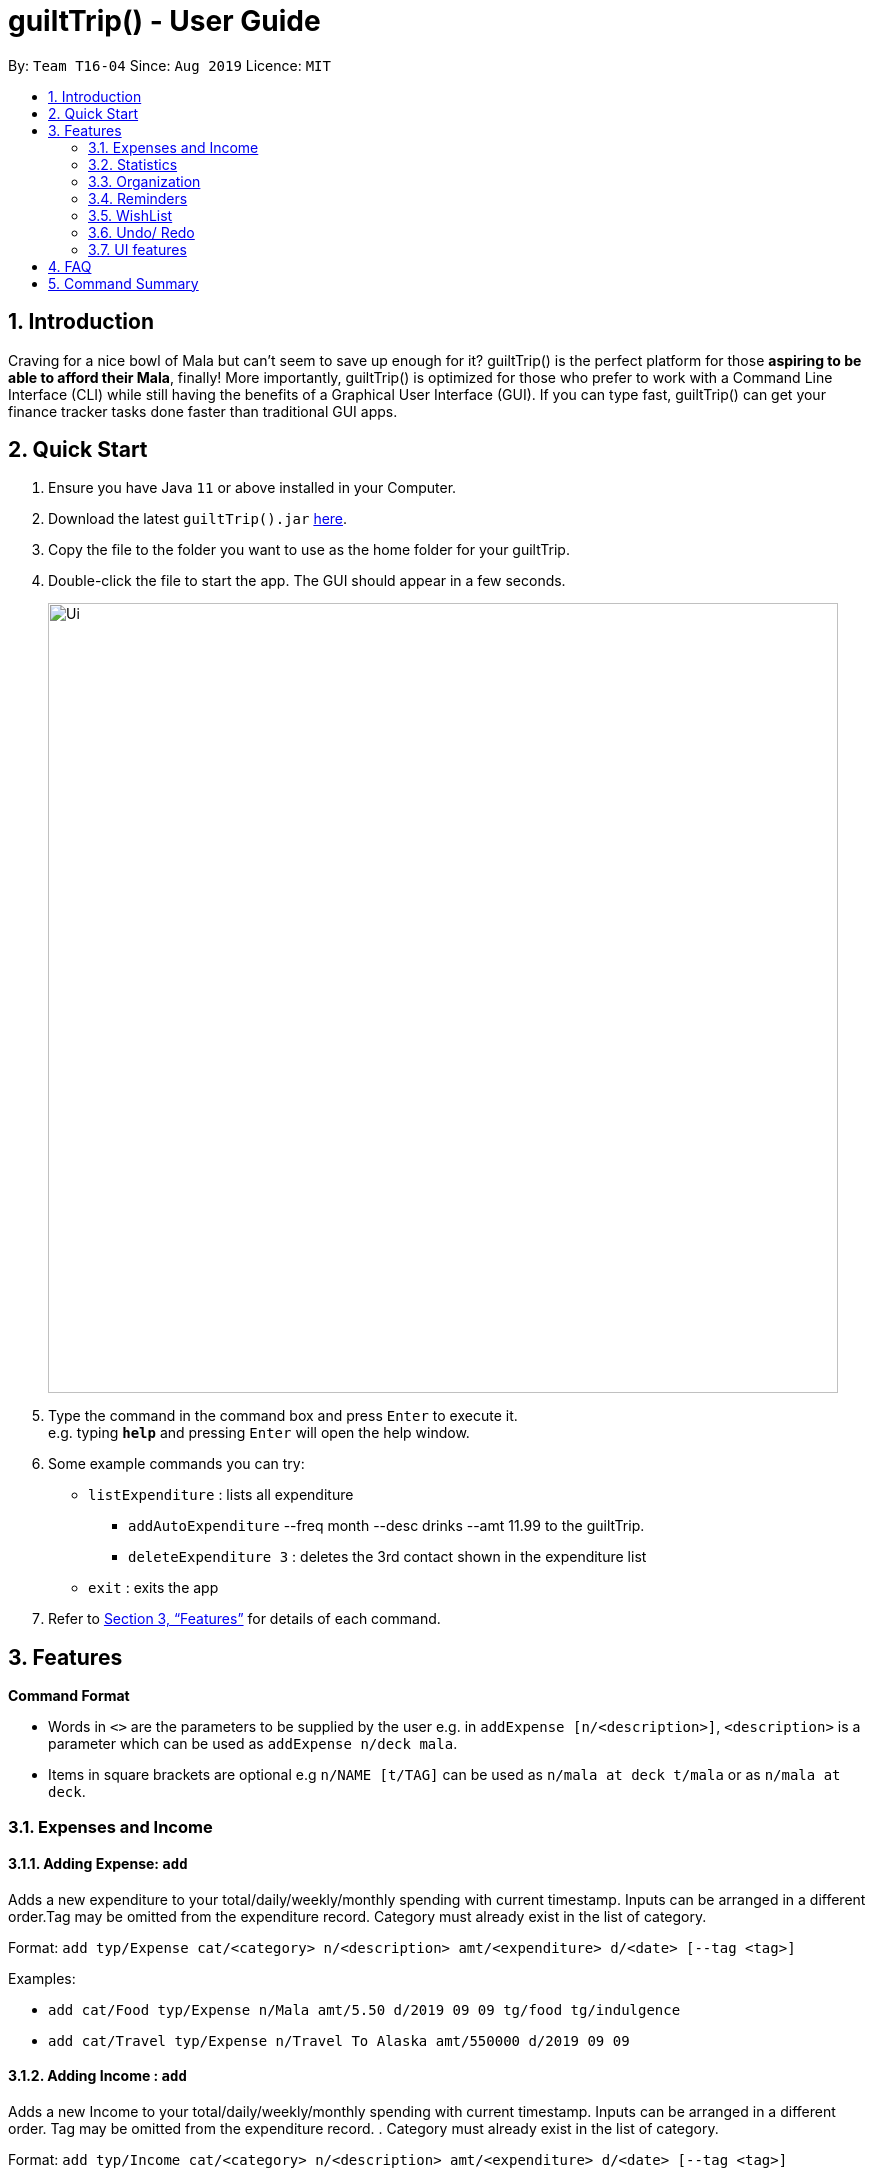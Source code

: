 = guiltTrip() - User Guide
:site-section: UserGuide
:toc:
:toc-title:
:toc-placement: preamble
:sectnums:
:imagesDir: images
:stylesDir: stylesheets
:xrefstyle: full
:experimental:
ifdef::env-github[]
:tip-caption: :bulb:
:note-caption: :information_source:
endif::[]
:repoURL: https://github.com/AY1920S1-CS2103-T16-4/main

By: `Team T16-04`      Since: `Aug 2019`      Licence: `MIT`

== Introduction

Craving for a nice bowl of Mala but can’t seem to save up enough for it? guiltTrip() is the perfect platform for those *aspiring to be able to afford their Mala*, finally! More importantly, guiltTrip() is optimized for those who prefer to work with a Command Line Interface (CLI) while still having the benefits of a Graphical User Interface (GUI). If you can type fast, guiltTrip() can get your finance tracker tasks done faster than traditional GUI apps.

== Quick Start

.  Ensure you have Java `11` or above installed in your Computer.
.  Download the latest `guiltTrip().jar` link:{repoURL}/releases[here].
.  Copy the file to the folder you want to use as the home folder for your guiltTrip.
.  Double-click the file to start the app. The GUI should appear in a few seconds.
+
image::Ui.png[width="790"]
+
.  Type the command in the command box and press kbd:[Enter] to execute it. +
e.g. typing *`help`* and pressing kbd:[Enter] will open the help window.
.  Some example commands you can try:

* `listExpenditure` : lists all expenditure
  ** `addAutoExpenditure` --freq month --desc drinks --amt 11.99 to the guiltTrip.
  ** `deleteExpenditure 3` : deletes the 3rd contact shown in the expenditure list
* `exit` : exits the app

.  Refer to <<Features>> for details of each command.

[[Features]]
== Features

====
*Command Format*

* Words in `<>` are the parameters to be supplied by the user e.g. in `addExpense [n/<description>]`, `<description>` is a parameter which can be used as `addExpense n/deck mala`.
* Items in square brackets are optional e.g `n/NAME [t/TAG]` can be used as `n/mala at deck t/mala` or as `n/mala at deck`.
====

=== Expenses and Income

==== Adding Expense: `add`
Adds a new expenditure to your total/daily/weekly/monthly spending with current timestamp. Inputs can be arranged in a different order.Tag may be omitted from the expenditure record. Category must already exist in the list of category.

Format: `add typ/Expense cat/<category> n/<description> amt/<expenditure> d/<date> [--tag <tag>]`

Examples:

* `add cat/Food typ/Expense n/Mala amt/5.50 d/2019 09 09 tg/food tg/indulgence`
* `add cat/Travel typ/Expense n/Travel To Alaska amt/550000 d/2019 09 09`

==== Adding Income : `add`
Adds a new Income to your total/daily/weekly/monthly spending with current timestamp. Inputs can be arranged in a different order. Tag may be omitted from the expenditure record. . Category must already exist in the list of category.

Format: `add typ/Income cat/<category> n/<description> amt/<expenditure> d/<date> [--tag <tag>]`

Examples:

* `add cat/Gifts typ/Income n/Durian amt/200.00 d/2019 09 09 tg/food`
* `add cat/Business typ/Income n/business Trip To Mars amt/20000.00 d/2019 09 09`

==== Editing a expense/income: `edit`

Edits a current entry with the given index number. Category must already exist in the list of category.

Format: `edit <index> [cat/<category>] [n/<description>] [d/<date>] [amt/ <expenditure>] [--tag <tag>]`

Examples:

* `edit 1 cat/Food n/deck mala with friends`
* `edit 3 cat/Business n/Selling Coding Services amt/0.01`
* `edit 5 tg/helpmykidneys`

==== Deleting a expense/income: `delete`

Deletes the recorded expenditure with the given index number.

Format: `delete <index>`

Examples:

* `delete 2`
* `delete 4`

==== Adding AutoExpenditure : `addAutoExpenditure`

Adds an automatically recurring expenditure every day/week/month (frequency) with the given description and amount.

Format: `addAutoExpenditure --freq <frequency> --desc <description> --amt <expenditure>`

Examples:

* `addAutoExpenditure --freq month --desc spotify --amt 11.99`


==== Listing AutoExpenditure : `listAutoExpenditure`

Lists all the current automatically recurring expenditures.

Format: `editAutoExpenditure <index> [--freq <frequency>] [--desc <description>] [--amt <expenditure>]`

Examples:

* `listAutoExpenditure`

==== Deleting AutoExpenditure : `deleteAutoExpenditure`

Deletes a current automatically recurring expenditure at the given index.

Format: `deleteAutoExpenditure <index>`

==== Adding Budget : 'addBudget`

Adds a new budget for expenditure with a certain tag, if applicable. Period: day/week/month

Format: `addBudget cat/<category> n/<description> amt/<budget amount> d/<start date> p/<period> [tg/<tag>]` +
Note: format for inputting period is <number><d/m/y> where d/m/y stands for days / months / years respectively
e.g. for a period input of 10 days, use 10d

Examples:

* `addBudget cat/Food n/Nov Budget amt/50.00 d/2019 09 09 p/1m tg/food`
* `addBudget cat/Food n/Mala Budget amt/100.00 d/2019 09 10 p/50d`

==== Listing Budget : 'listBudget`

Lists all the current budgets the user has.

Format: `listBudget`

Examples:

* `listBudget`

==== Editing Budget : 'editBudget`
Edits a current budget's description, amount or tag (if applicable) at the given index.

Format: `editBudget <index> [n/<description>] [amt/<budget>] [tg/<tag>]`

Examples:

* `editBudget 1 n/fooooood budget`
* `editBudget 2 n/lunch budget amt/150`
* `editBudget 2 tg/fun`

==== Deleting Budget : `deleteBudget`
Deletes a current budget at the given index.

Format: `deleteBudget <index>`

Examples:

* `deleteBudget 2`

==== Adding Category : 'addCategory`

Adds a new Category for either Income or Expense. The category added must not exist in the application.

Format: `addCategory cat/<Category> n/<CategoryName>`

Examples:

* `addCategory cat/Expense n/Transport`
* `addCategory cat/Income n/Lottery`

==== Editing Category : 'editCategory`
Edits a current category's description.

Format: `editCategory typ/<CategoryType> cat/<OldNameOfCategory> n/<NewNameOfCategory>`

Examples:

* `editCategory typ/Income cat/Business n/HotelManagement`
* `editCategory typ/Expense cat/Family n/Baby Planning`

==== Listing Categories : 'listCategories`

Lists all the current categories the user has.

Format: `listCategories`

Examples:

* `listCategories`

==== Deleting Category : `deleteCategory`
Deletes a category from guiltTrip. The category that is deleted should not have any entries.

Format: `deleteCategory cat/<CategoryType> n/<CategoryName>`

Examples:

* `deleteCategory cat/Income n/Business`
* `deleteCategory cat/Expense n/Food`

==== Adding a Loan : `addLoan` [coming in v2.0]
Adds a new loan with the given description, amount and interest (in percentage) and calculates the total outstanding amount based on the interest.

Format: `addLoan  n/<description> amt/<loan amount> i/<interest>`

Example:

* `addLoan n/student loan amt/30000 i/4.5`

==== Listing a loan : `listLoan` [coming in v2.0]
Lists all the loans that the user has.

Format: `listLoan`

Example: `listLoan`

==== Editing a loan : `editLoan` [coming in v2.0]
Edits a current loan's description, loan amount, or both.

Format: `editLoan <index> [n/<description>] [amt/<loan amount>] [i/<interest>]`

Example:

* `editLoan 1 n/nus tuition loan T.T`
* `editLoan 1 amt/25000 i/4.45%`

==== Deleting a loan : `deleteLoan` [coming in v2.0]

Deletes a current loan at the given index.

Format: `deleteLoan <index>`

Example:

* `deleteLoan 1`

==== Paying a loan : `payLoan` [coming in v2.0]

Reduces the loan amount for the loan at the given index after user pays for part of the loan.

Format: `payLoan <index> amt/<amountPaid>`

Example:

* `payLoan 1 amt/4000`

=== Statistics

==== Switching to Statistics View : `switch`
Switches between the entry view and the statistics summary.

Format: `switch`

Example:

`switch`

==== Switching to Statistics View : `switchStats`
Switches between the statistics table view and the statistics graph view.

Format: `switchStats`

Example:

`switchStats`

==== Viewing Statistics : `viewStatistics`
View past expenditure/ income by Month. If not present, will only show current Month.

Format: `viewStatistics [p/<Date>]`

Example:

* `viewStatistics`
* `viewStatistics p/2019-09`

==== Sorting : `sort`

Sorts the aforementioned list currently displayed according to SortType which can be `amount, time, description, tags and category` ,
and SortSequence which can be in `ascending, descending` order.

Format: `sort typ/<SortType> s/<SortSequence>`

Example:

* `sort typ/amount s/ascending`
* `sort typ/category s/descending`

==== Search : `find`

Search income/expenditure by Category,Description,Amount,Date or Tags. There must be at least one find parameter.

Format: `find [cat/<category>] [n/<description>] [amt/<expenditure>] [d/<date>] [--tag <tag>]`

Example:

* `find cat/food n/mala: lists each entry in expenditure and income with title containing keyword “mala” and category of Food.`
* `find cat/business d/2019-09-09: lists each entry in expenditure and income with date of "2019-09-09" and category of business.`
* `find d/2019-09-09 tg/a tg/b: lists each entry in expenditure and income with date of "2019-09-09" and tags of a and b.`

==== Search Wish: `findWish`

Search Wish by Category,Description,Amount,Date or Tags. There must be at least one find parameter.

Format: `findWish [cat/<category>] [n/<description>] [amt/<expenditure>] [d/<date>] [--tag <tag>]`

Example:

* `findWish cat/food n/mala: lists each entry in Wish with title containing keyword “mala” and category of Food.`
* `findWish cat/business d/2019-09-09: lists each entry in Wish with date of "2019-09-09" and category of business.`
* `findWish d/2019-09-09 tg/a tg/b: lists each entry in Wish with date of "2019-09-09" and tags of a and b.`

==== Search Budget: `findBudget`

Search Budget by Category,Description,Amount,Date or Tags. There must be at least one find parameter.

Format: `findBudget [cat/<category>] [n/<description>] [amt/<expenditure>] [d/<date>] [--tag <tag>]`

Example:

* `findBudget cat/food n/mala: lists each entry in Budget with title containing keyword “mala” and category of Food.`
* `findBudget cat/business d/2019-09-09: lists each entry in Budget with date of "2019-09-09" and category of business.`
* `findBudget d/2019-09-09 tg/a tg/b: lists each entry in Budget with date of "2019-09-09" and tags of a and b.`

=== Organization

==== Creating Tags : 'createTag'
Creates a Tag.

Format: `createTag <category name>`

Example:

* `createTag income salary`
* `createTag expense food`
* `createTag wishList Nov`

==== Listing Tags : 'listTags'
List the list of Tags.

Format: `listTags <keywords> --regex <regex>`

Example:

* `listTags important`
* `listTags --regex .*important`

==== Renaming Tags : 'renameTag'
Rename the description of one tag.

Format: `renameTag <oldname> <newname>`

Example:

* `renameTag food moreFood`

==== Deleting Tags : 'deleteTag'
Deletes the tag from the pool of tag. Tagged objects can be removed with -h flag.

Format: `deleteTag <name> <-h || --hard>`

Example:

* `deleteTag food`
* `deleteTag food -h`

==== Resetting Record : 'reset'
Resets records of expenditure/budget/income/loan.

Format: `reset --before <DD/MM/YYYY> --after <DD/MM/YYYY>`

Example:

* `reset --after 27/1/1000 --before 28/1/1000` :nothing deleted
* `reset --before 2/1/2019 # 1/1/2019 and earlier`

=== Reminders

==== List Reminders for Expenditure : `listExpenditureReminders`
Lists all the expenditure reminders that the user has set.

Format: `listExpenditureReminders`

Example:

* `listExpenditureReminders`

==== List Reminders for WishList : `listWishlistReminders`
Lists all the wishlist reminders that the user has set.

Format: `listWishlistReminders`

Example:

* `listWishlistReminders`

==== Set Reminder Date for Expenditure : `setExpenditureReminderDate`
Set reminder to alert on certain date if app is running.

Format: `setExpenditureReminderDate --index<index> --DateTime<DateTime>`

Example:

* `setReminders --index 2 --27/9/2019 1500`

==== Add Reminder for Expenditure : `addExpenditureReminder`

Set the current reminder limit to expenditureLimit, which will remind the user whenever he/she exceeds the amount. The limit refreshes according to <time>. Type will work on Categories/Tags To inform the user whenever he/she exceeds the limit for that tag.
Format: `addExpenditureReminder --limit <expenditureLimit> --time <time> --type <type>`

Example:

* `addExpenditureReminder --limit 1900 --time weekly --type Food`

==== Delete Reminder for Expenditure : `deleteExpenditureReminder`
Deletes the Expenditure reminder that was at index in the list.

Format: `deleteExpenditureReminder --index <index>`

Example:

* `deleteWishListReminder --index 3`

==== Add Reminder for WishList : `addWishlistReminder`
Set a reminder to inform user when they have saved the specified percentage towards their wishlist item that is located at the index in the wishlist. If percentage is not specified, the reminder is set with 80% as its default.

Format: `addWishlistReminder --index <index> --percent [percentage]`

Example:

* `addWishlistReminder --index 2 --percent 100`

==== Delete Reminder for WishList : `deleteWishlistReminder`
Deletes the WishList reminder that was at index in the list.

Format: `deleteWishListReminder --index <index>`

Example:

* `deleteWishListReminder --index 3`

==== Edit Reminder : `editReminder`
Edits the reminder that was at index <index> in the list. List will have two types of reminders, expenditure reminder and wishlist reminder.

Format : `editReminder --type <type> --index <index> [--limit <expenditureLimit>] || [--time <time>]`

Example :

* `editReminder --type WishList --index 3 --percent 100`

=== WishList

==== Add WishList : `addWishlist`
Adds a new item to your current wishlist

Format: `addWishlist --name <name> --cat <category> --amt <price> --deadline <date>`

Examples:

* `addWishlist --name deck mala --cat food --amt 5.60`
* `addWishlist --name deck mala --cat food --amt 5.60 --deadline 01/01/2020`

==== Delete WishList : `deleteWishlist`
Deletes the item at the stated index from your current wishlist

Format: `deleteWishlist <index>`

Examples:

* `deleteWishlist 3`

==== Add Notes to WishList : `noteWishlist`
Add notes to the item at the stated index in your current wishlist

Format: `noteWishlist <index> <note>`

Examples:
* `noteWishlist 1 try the chinatown ri ri hong mala!`

==== Add Tags to WishList : `tagWishlist`
Tags the item at the stated index in your current wishlist with High/ Medium/ Low priority

Format: `tag <index> <high/ medium/ low>`

Examples:
* `tagWishlist 1 high`

==== View WishList: `viewWishlist`
Displays your current wishlist

Format: `viewWishlist`

Example:

* `viewWishList`

==== Sort WishList by Time : `sortWishlistTime`
Sort by date added from earliest to latest/ from latest to earliest

Format: `sortWishlistTime <ascending/ descending>`

Examples:

* `sortWishlistTime ascending`
* `sortWishlistTime descending`

==== Sort WishList by Price : `sortWishlistPrice`
Sort by price from lowest to highest/ from highest to lowest

Format: `sortWishlistPrice <ascending/ descending>`

Examples:

* `sortWishlistPrice ascending`
* `sortWishlistPrice descending`

==== Sort WishList by Name : `sortWishlistName`
Sort by name in alphabetical order/ reverse alphabetical order

Format: `sortWishlistName <ascending/ descending>`

Examples:

* `sortWishlistName ascending`
* `sortWishlistName descending`

==== Sort WishList by Priority : `sortWishlistPriority`
Sort by priority status from lowest to highest priority/ from highest to lowest priority
Format: `sortWishlistPriority <ascending/descending>`
Examples:

* `sortWishlistPriority ascending`
* `sortWishlistPriority descending`


==== Search WishList : `searchWishList`
Search wishlist for items containing keyword in their name/ notes +
Format: `searchWishList <keyword>`
Examples:

* `searchWishList mala`

==== Purchase WishList : `purchase`
Purchases the item at the stated index from your current wishlist
Format: `purchase <index>`

Examples:

* `purchase 1`

=== Undo/ Redo
==== Undo previous command : `undo`
Restores the finance tracker to the state before the previous undoable command was executed

Format: `undo`

Examples:

* `delete 1` +
`undo` (reverses the `delete 1` command)

* `delete 1` +
`delete 2` +
`undo` (reverses the `delete 2` command) +
`undo` (reverses the `delete 1` command)

==== Redo previously undone command : `redo`
Reverses the most recent undone command

Format: `redo`

Examples:

* `delete 1` +
`undo` (reverses the `delete 1` command)

* `delete 1` +
`delete 2` +
`undo` (reverses the `delete 2` command) +
`undo` (reverses the `delete 1` command)

=== UI features

==== Toggle Panel : `toggle`
Toggles visibility of the specified panel on the GUI. Only the following inputs are accepted:

* `wishlist`/`wishes`/`wish`/`w` for wishlist panel,
* `budgets`/`budget`/`b` for budget panel, and
* `reminders`/`reminder`/`r` for reminders panel
Format: `toggle <panel_name>`

Examples:

* `toggle wishlist`
* `toggle budget`
* `toggle r`

==== List Fonts : `listFont`
Lists all available fonts the user can switch to.

Format: `listFont`

Example: `listFont`

==== Change Font : `changeFont`
Changes the font used in application to the specified font. The input is case-sensitive. Only the following font names are accepted:
"arial", "calibri", "cambria", "candara", "garamond", "georgia", "rockwell", "segoe UI", "serif", "verdana"

Format: `changeFont <font_name>`

Examples:

* `changeFont arial`
* `changeFont segoe UI`

== FAQ

*Q*: When will the record of my expenditure be until? +
*A*: It can be as long as you want it to be until! If you want to delete a certain month’s expenditure, you can just call a command to
do so.

*Q*: How do I transfer my data to another Computer? +
*A*: Install the app in the other computer and overwrite the empty data file it creates with the file that contains the data of your previous Address Book folder.

== Command Summary

. Expenses and Income:
.. addExpense [--desc <description>] [--tag <tag>] --amt <expenditure>
.. editExpense <index> [--desc <description>] [--tag <tag] [--amt <expenditure>]
.. deleteExpense <index>
.. addAutoExpenditure --freq <frequency> --desc <description> --amt <expenditure>
.. listAutoExpenditure
.. editAutoExpenditure <index> [--freq <frequency>] [--desc <description>] [--amt <expenditure>]
.. deleteAutoExpenditure <index>
.. addIncome [--desc <description>] --amt <income amount>
.. editIncome <index> [--desc <description> --amt <income amount>] [--tag <tag>]
.. deleteIncome <index>
.. addBudget --desc <description> --amt <budget> --period <period> [--tag <tag>]
.. listBudget
.. editBudget --index <index> [--desc <description>] [--amt <budget>] [--tag <tag>]
.. deleteBudget <index>
.. addLoan --desc <description> --amt <loan amount> --int <interest>
.. listLoan
.. editLoan <index> [--desc <description>] [--amt <loan amount>] [--int <interest>]
.. deleteLoan <index>
.. payLoan <index> <amountPaid>
. Statistics:
.. viewHistory -- cat <category> [--period <startDate>, <endDate>]
.. sortTime order <ascending || descending>
.. sortAmt order <ascending || descending>
.. Search [--cat <category>] --key <keyword> || --amt <(== || < || > || <= || >=) amount> || --tag
. Organisation:
.. createTag <category name>
.. listTags <keywords> --regex <regex>
.. renameTag <oldname> <newname>
.. deleteTag <name> <-h || --hard>
.. reset --before <DD/MM/YYYY> --after <DD/MM/YYYY>
. Reminders:
.. listExpenditureReminders
.. listWishlistReminders
.. setExpenditureReminderDate --index<index> --DateTime<DateTime>
.. addExpenditureReminder --limit <expenditureLimit> --time <time> --type <type>
.. addWishlistReminder --index <index> --percent [percentage]
.. deleteReminder <index>
. Wishlist
.. addWishlist --name <name> --cat <category> --amt <price> --deadline <date>
.. deleteWishlist <Index>
.. noteWishlist <index> <note>
.. tag <index> <high/ medium/ low>
.. viewWishlist
.. sortWishlistTime <ascending/ descending>
.. sortWishlistPrice <ascending/ descending>
.. sortWishlistName <ascending/ descending>
.. sortWishlistPriority <ascending/descending>
.. search <keyword>
.. purchase <index>
.. importWishlist <file path>
